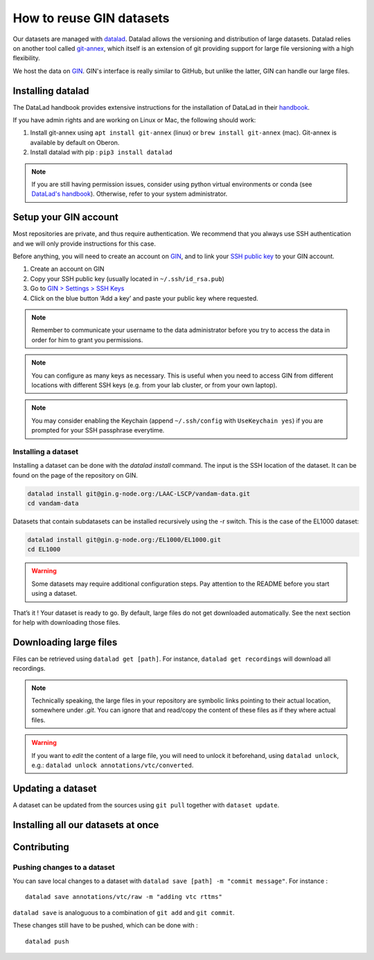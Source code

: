 How to reuse GIN datasets
=========================

Our datasets are managed with `datalad <https://www.datalad.org/>`__. Datalad
allows the versioning and distribution of large datasets. Datalad relies
on another tool called
`git-annex <https://git-annex.branchable.com/>`__, which itself is an
extension of git providing support for large file versioning with a high
flexibility.

We host the data on `GIN <http://gin.g-node.org/>`__. GIN's interface
is really similar to GitHub, but unlike the latter, GIN can handle
our large files.

Installing datalad
------------------

The DataLad handbook provides extensive instructions for the
installation of DataLad in their `handbook <http://handbook.datalad.org/en/latest/intro/installation.html#install>`__.

If you have admin rights and are working on Linux or Mac, the following
should work:

1. Install git-annex using ``apt install git-annex`` (linux) or
   ``brew install git-annex`` (mac). Git-annex is available by default
   on Oberon.
2. Install datalad with pip : ``pip3 install datalad``

.. note::
   
   If you are still having permission issues, consider using python virtual
   environments or conda (see `DataLad's handbook <http://handbook.datalad.org/en/latest/intro/installation.html#install>`__).
   Otherwise, refer to your system administrator. 

Setup your GIN account
----------------------

Most repositories are private, and thus require authentication.
We recommend that you always use SSH authentication and we will only
provide instructions for this case.

Before anything, you will need to create an account on `GIN <https://gin.g-node.org/>`_,
and to link your `SSH public key <https://gin.g-node.org/user/settings/ssh>`_ to your
GIN account.

1. Create an account on GIN
2. Copy your SSH public key (usually located in ``~/.ssh/id_rsa.pub``)
3. Go to `GIN > Settings > SSH Keys <https://gin.g-node.org/user/settings/ssh>`__
4. Click on the blue button ‘Add a key’ and paste your public key
   where requested.

.. note::

   Remember to communicate your username to the data administrator
   before you try to access the data 
   in order for him to grant you permissions.

.. note::

   You can configure as many keys as necessary. This is useful when you
   need to access GIN from different locations with different SSH keys
   (e.g. from your lab cluster, or from your own laptop).

.. note::

   You may consider enabling the Keychain
   (append ``~/.ssh/config`` with ``UseKeychain yes``)
   if you are prompted for your SSH passphrase everytime.

Installing a dataset
~~~~~~~~~~~~~~~~~~~~

Installing a dataset can be done with the `datalad install` command.
The input is the SSH location of the dataset. It can be found on
the page of the repository on GIN.


.. code:: bash

   datalad install git@gin.g-node.org:/LAAC-LSCP/vandam-data.git
   cd vandam-data

Datasets that contain subdatasets can be installed recursively using the -r switch.
This is the case of the EL1000 dataset:

.. code:: bash

   datalad install git@gin.g-node.org:/EL1000/EL1000.git
   cd EL1000

.. warning::
   
   Some datasets may require additional configuration steps.
   Pay attention to the README before you start using a dataset. 

That’s it ! Your dataset is ready to go. By default, large files do not
get downloaded automatically. See the next section for help with
downloading those files.

Downloading large files
-----------------------

Files can be retrieved using ``datalad get [path]``. For instance,
``datalad get recordings`` will download all recordings.

.. note::

   Technically speaking, the large files in your repository are symbolic links
   pointing to their actual location, somewhere under `.git`.
   You can ignore that and read/copy the content of these files as if they where
   actual files.

.. warning::

   If you want to *edit* the content of a large file, you will need to unlock it
   beforehand, using ``datalad unlock``,
   e.g.: ``datalad unlock annotations/vtc/converted``.

Updating a dataset
------------------

A dataset can be updated from the sources using ``git pull`` together
with ``dataset update``.

Installing all our datasets at once
-----------------------------------


Contributing
------------

Pushing changes to a dataset
~~~~~~~~~~~~~~~~~~~~~~~~~~~~

You can save local changes to a dataset with
``datalad save [path] -m "commit message"``. For instance :

::

   datalad save annotations/vtc/raw -m "adding vtc rttms"

``datalad save`` is analoguous to a combination of ``git add`` and
``git commit``.

These changes still have to be pushed, which can be done with :

::

   datalad push
